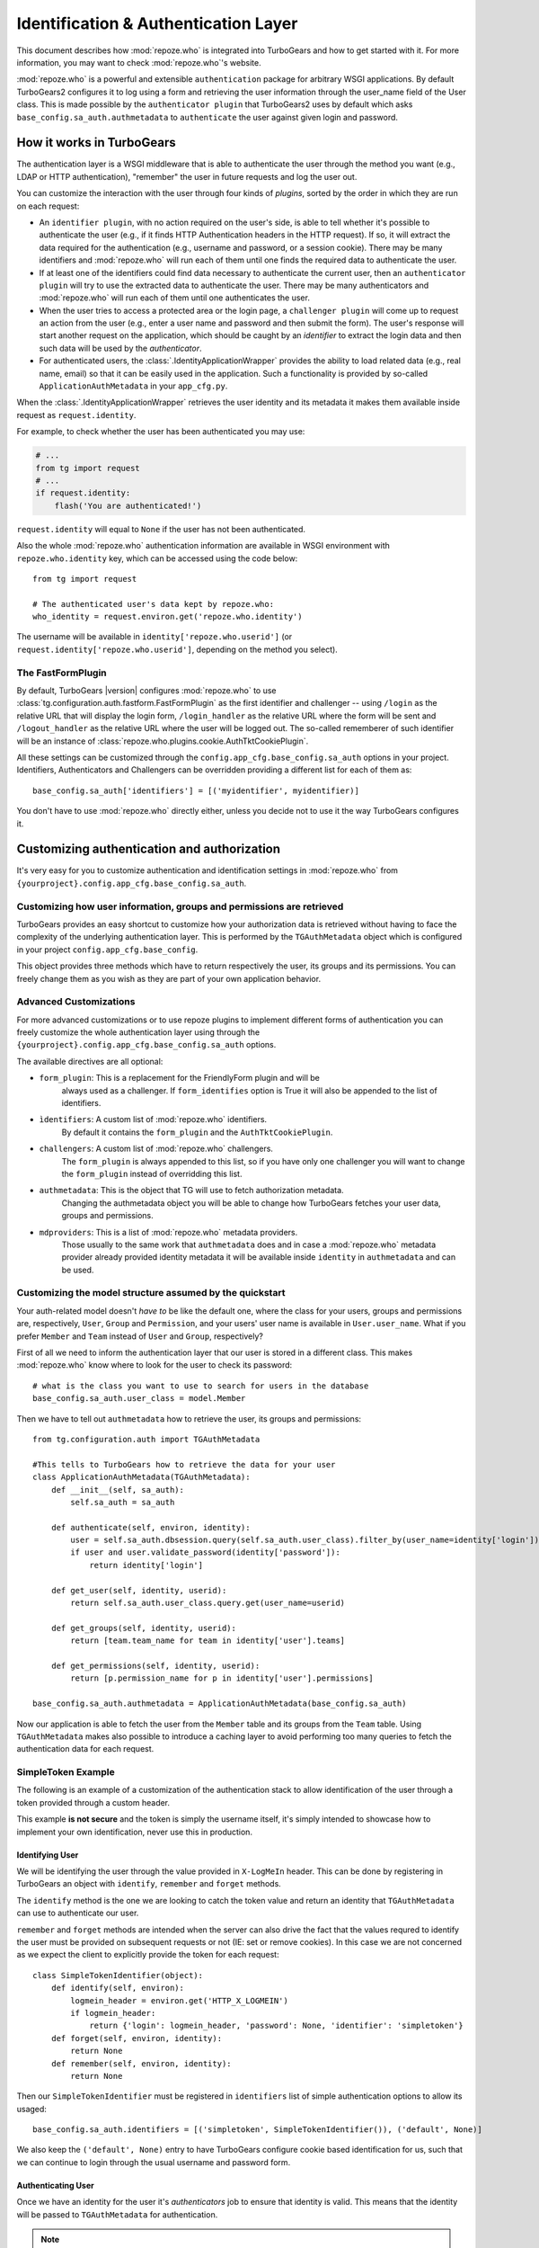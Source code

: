 .. _authentication:

*************************************
Identification & Authentication Layer
*************************************

This document describes how :mod:`repoze.who` is integrated into TurboGears
and how to get started with it. For more information, you may want to check
:mod:`repoze.who`'s website.

:mod:`repoze.who` is a powerful and extensible ``authentication`` package for
arbitrary WSGI applications. By default TurboGears2 configures it to log using
a form and retrieving the user information through the user_name field of the
User class. This is made possible by the ``authenticator plugin`` that TurboGears2
uses by default which asks ``base_config.sa_auth.authmetadata`` to ``authenticate``
the user against given login and password.

How it works in TurboGears
==========================

The authentication layer is a WSGI middleware that is able to authenticate
the user through the method you want (e.g., LDAP or HTTP authentication),
"remember" the user in future requests and log the user out.

You can customize the interaction with the user through four kinds of
`plugins`, sorted by the order in which they are run on each request:

* An ``identifier plugin``, with no action required on the user's side, is able
  to tell whether it's possible to authenticate the user (e.g., if it finds
  HTTP Authentication headers in the HTTP request). If so, it will extract the
  data required for the authentication (e.g., username and password, or a
  session cookie). There may be many identifiers and :mod:`repoze.who` will run
  each of them until one finds the required data to authenticate the user.
* If at least one of the identifiers could find data necessary to authenticate
  the current user, then an ``authenticator plugin`` will try to use the
  extracted data to authenticate the user. There may be many authenticators
  and :mod:`repoze.who` will run each of them until one authenticates the user.
* When the user tries to access a protected area or the login page, a
  ``challenger plugin`` will come up to request an action from the user (e.g.,
  enter a user name and password and then submit the form). The user's response
  will start another request on the application, which should be caught by
  an `identifier` to extract the login data and then such data will be used
  by the `authenticator`.
* For authenticated users, the :class:`.IdentityApplicationWrapper`
  provides the ability to load related data (e.g., real name, email) so that it can
  be easily used in the application. Such a functionality is provided by
  so-called ``ApplicationAuthMetadata`` in your ``app_cfg.py``.

When the :class:`.IdentityApplicationWrapper` retrieves the user identity and its
metadata it makes them available inside request as ``request.identity``.

For example, to check whether the user has been authenticated you may
use:

.. code-block:: python

    # ...
    from tg import request
    # ...
    if request.identity:
        flash('You are authenticated!')

``request.identity`` will equal to ``None`` if the user has not been
authenticated.

Also the whole :mod:`repoze.who` authentication information are available
in WSGI environment with ``repoze.who.identity`` key, which can be
accessed using the code below::

    from tg import request

    # The authenticated user's data kept by repoze.who:
    who_identity = request.environ.get('repoze.who.identity')

The username will be available in ``identity['repoze.who.userid']``
(or ``request.identity['repoze.who.userid']``, depending on the method you
select).

The FastFormPlugin
------------------

By default, TurboGears |version| configures :mod:`repoze.who` to use
:class:`tg.configuration.auth.fastform.FastFormPlugin` as the first
identifier and challenger -- using ``/login`` as the relative URL that will
display the login form, ``/login_handler`` as the relative URL where the
form will be sent and ``/logout_handler`` as the relative URL where the
user will be logged out. The so-called rememberer of such identifier will
be an instance of :class:`repoze.who.plugins.cookie.AuthTktCookiePlugin`.

All these settings can be customized through the ``config.app_cfg.base_config.sa_auth``
options in your project. Identifiers, Authenticators and Challengers can be overridden
providing a different list for each of them as::

    base_config.sa_auth['identifiers'] = [('myidentifier', myidentifier)]

You don't have to use :mod:`repoze.who` directly either, unless you decide not
to use it the way TurboGears configures it.

Customizing authentication and authorization
============================================

It's very easy for you to customize authentication and identification settings
in :mod:`repoze.who` from ``{yourproject}.config.app_cfg.base_config.sa_auth``.

Customizing how user information, groups and permissions are retrieved
----------------------------------------------------------------------

TurboGears provides an easy shortcut to customize how your authorization
data is retrieved without having to face the complexity of the underlying
authentication layer. This is performed by the ``TGAuthMetadata`` object
which is configured in your project ``config.app_cfg.base_config``.

This object provides three methods which have to return respectively the
user, its groups and its permissions. You can freely change them as you wish
as they are part of your own application behavior.

Advanced Customizations
-----------------------

For more advanced customizations or to use repoze plugins to implement
different forms of authentication you can freely customize the whole
authentication layer using through the ``{yourproject}.config.app_cfg.base_config.sa_auth``
options.

The available directives are all optional:

* ``form_plugin``: This is a replacement for the FriendlyForm plugin and will be
    always used as a challenger. If ``form_identifies`` option is True it will
    also be appended to the list of identifiers.
* ``ìdentifiers``: A custom list of :mod:`repoze.who` identifiers.
    By default it contains the ``form_plugin`` and the ``AuthTktCookiePlugin``.
* ``challengers``: A custom list of :mod:`repoze.who` challengers.
    The ``form_plugin`` is always appended to this list, so if you have
    only one challenger you will want to change the ``form_plugin`` instead
    of overridding this list.
* ``authmetadata``: This is the object that TG will use to fetch authorization metadata.
    Changing the authmetadata object you will be able to change how TurboGears
    fetches your user data, groups and permissions.
* ``mdproviders``: This is a list of :mod:`repoze.who` metadata providers.
    Those usually to the same work that ``authmetadata`` does and in case
    a :mod:`repoze.who` metadata provider already provided identity metadata
    it will be available inside ``identity`` in ``authmetadata`` and can be used.

Customizing the model structure assumed by the quickstart
---------------------------------------------------------

Your auth-related model doesn't `have to` be like the default one, where the
class for your users, groups and permissions are, respectively, ``User``,
``Group`` and ``Permission``, and your users' user name is available in
``User.user_name``. What if you prefer ``Member`` and ``Team`` instead of
``User`` and ``Group``, respectively?

First of all we need to inform the authentication layer that our user is stored
in a different class. This makes :mod:`repoze.who` know where to look for the user
to check its password::

    # what is the class you want to use to search for users in the database
    base_config.sa_auth.user_class = model.Member

Then we have to tell out ``authmetadata`` how to retrieve the user, its groups
and permissions::

    from tg.configuration.auth import TGAuthMetadata

    #This tells to TurboGears how to retrieve the data for your user
    class ApplicationAuthMetadata(TGAuthMetadata):
        def __init__(self, sa_auth):
            self.sa_auth = sa_auth

        def authenticate(self, environ, identity):
            user = self.sa_auth.dbsession.query(self.sa_auth.user_class).filter_by(user_name=identity['login']).first()
            if user and user.validate_password(identity['password']):
                return identity['login']

        def get_user(self, identity, userid):
            return self.sa_auth.user_class.query.get(user_name=userid)

        def get_groups(self, identity, userid):
            return [team.team_name for team in identity['user'].teams]

        def get_permissions(self, identity, userid):
            return [p.permission_name for p in identity['user'].permissions]

    base_config.sa_auth.authmetadata = ApplicationAuthMetadata(base_config.sa_auth)

Now our application is able to fetch the user from the ``Member`` table and
its groups from the ``Team`` table. Using ``TGAuthMetadata`` makes also possible
to introduce a caching layer to avoid performing too many queries to fetch
the authentication data for each request.

SimpleToken Example
-------------------

The following is an example of a customization of the authentication stack
to allow identification of the user through a token provided through a custom header.

This example **is not secure** and the token is simply the username itself,
it's simply intended to showcase how to implement your own identification,
never use this in production.

Identifying User
~~~~~~~~~~~~~~~~

We will be identifying the user through the value provided in ``X-LogMeIn`` header.
This can be done by registering in TurboGears an object with ``identify``, ``remember``
and ``forget`` methods.

The ``identify`` method is the one we are looking to catch the token value
and return an identity that ``TGAuthMetadata`` can use to authenticate our user.

``remember`` and ``forget`` methods are intended when the server can also drive
the fact that the values requred to identify the user must be provided on subsequent
requests or not (IE: set or remove cookies). In this case we are not concerned
as we expect the client to explicitly provide the token for each request::

    class SimpleTokenIdentifier(object):
        def identify(self, environ):
            logmein_header = environ.get('HTTP_X_LOGMEIN')
            if logmein_header:
                return {'login': logmein_header, 'password': None, 'identifier': 'simpletoken'}
        def forget(self, environ, identity):
            return None
        def remember(self, environ, identity):
            return None

Then our ``SimpleTokenIdentifier`` must be registered in ``identifiers`` list of
simple authentication options to allow its usaged::

    base_config.sa_auth.identifiers = [('simpletoken', SimpleTokenIdentifier()), ('default', None)]

We also keep the ``('default', None)`` entry to have TurboGears configure cookie based
identification for us, such that we can continue to login through the usual username and
password form.

Authenticating User
~~~~~~~~~~~~~~~~~~~

Once we have an identity for the user it's *authenticators* job to ensure that identity
is valid. This means that the identity will be passed to ``TGAuthMetadata`` for
authentication.

.. note::

    It's required that your identity has a ``password`` field even though it doesn't
    have a password. Or it will be discarded and won't be passed to ``TGAuthMetadata``.

We need to modify ``TGAuthMetadata.authenticate`` a little to allow identities
that do not provide a valid password but has been identified by ``SimpleTokenIdentifier``.

We can do this by adding a specific check before the one for password:

.. code-block:: python
    :emphasize-lines: 9-11

    def authenticate(self, environ, identity):
        login = identity['login']
        user = self.sa_auth.dbsession.query(self.sa_auth.user_class).filter_by(
            user_name=login
        ).first()

        if not user:
            login = None
        elif identity.get('identifier') in ('simpletoken', ):
            # User exists and was identified by simpletoken, skip password validation
            pass
        elif not user.validate_password(identity['password']):
            login = None

        # ... rest of method here ...

Now you can try sending requests with ``X-LogMeIn: manager`` header and you should
be able to get recognised as the site manager.

BasicAuth Example
-----------------

The following is an example of an advanced authentication stack customization
to use browser basic authentication instead of form based authentication.

Declaring a Custom Authentication Backend
~~~~~~~~~~~~~~~~~~~~~~~~~~~~~~~~~~~~~~~~~

First required step is to declare that we are going to use a custom
authentication backend::

    base_config.auth_backend = 'htpasswd'

When this is valued to ``ming`` or ``sqlalchemy`` TurboGears will configure
a default authentication stack based on users stored on the according database,
if ``auth_backend`` is ``None`` the whole stack will be disabled.

Then we must remove all the simple authentication options, deleting all the
``basic_config.sa_auth`` from ``app_cfg.py`` is usually enough. Leaving
unexpected options behind (options our authentication stack doesn't use)
might lead to a crash on application startup.

Using HTPasswd file for users
~~~~~~~~~~~~~~~~~~~~~~~~~~~~~

Next step is storing our users inside an ``htpasswd`` file,
this can be achieved by using the ``HTPasswdPlugin`` authenticator::

    from repoze.who.plugins.htpasswd import HTPasswdPlugin, plain_check
    base_config.sa_auth.authenticators = [('htpasswd', HTPasswdPlugin('./htpasswd', plain_check))]

This will make TurboGears load users from an htpasswd file inside the directory
we are starting the application from. The ``plain_check`` function is the
one used to decode password stored inside the htpasswd file. In this case
passwords are expected to be in plain text in the form::

    manager:managepass

Challenging and Identifying users with BasicAuth
~~~~~~~~~~~~~~~~~~~~~~~~~~~~~~~~~~~~~~~~~~~~~~~~

Now that we are correctly able to authenticate users from an htpasswd
file, we need to use BasicAuth for identifying returning users::

    from repoze.who.plugins.basicauth import BasicAuthPlugin

    base_auth = BasicAuthPlugin('MyTGApp')
    base_config.sa_auth.identifiers = [('basicauth', base_auth)]

This will correctly identify users that are already logged using
BasicAuth, but we are still sending users to login form to
perform the actual login.

As BasicAuth requires the login to be performed through the browser
we must disable the login form and set the basic auth
plugin as a challenger::

    # Disable the login form, it won't work anyway as the credentials
    # for basic auth must be provided through the browser itself
    base_config.sa_auth.form_identifies = False

    # Use BasicAuth plugin to ask user for credentials, this will replace
    # the whole login form.
    base_config.sa_auth.challengers = [('basicauth', base_auth)]

Providing User Data
~~~~~~~~~~~~~~~~~~~

The previous steps are focused on providing a working authentication layer,
but we will need to also identify the authenticated user so that
also ``request.identity`` and the authorization layer can work as
expected.

This is achieved through the ``authmetadata`` option, which tells
TurboGears how to retrieve the user and it's informations. In this
case as we don't have a database of users we will just provide a
simple user with only ``display_name`` and ``user_name`` so that
most things can work. For ``manager`` user we will also provide the
``managers`` group so that user can access the TurboGears admin::

    from tg.configuration.auth import TGAuthMetadata

    class ApplicationAuthMetadata(TGAuthMetadata):
        def __init__(self, sa_auth):
            self.sa_auth = sa_auth

        def get_user(self, identity, userid):
            # As we use htpasswd for authentication
            # we cannot lookup the user in a database,
            # so just return a fake user object
            from tg.util import Bunch
            return Bunch(display_name=userid, user_name=userid)

        def get_groups(self, identity, userid):
            # If the user is manager we give him the
            # managers group, otherwise no groups
            if userid == 'manager':
                return ['managers']
            else:
                return []

        def get_permissions(self, identity, userid):
            return []

    base_config.sa_auth.authmetadata = ApplicationAuthMetadata(base_config.sa_auth)

Removing Login Form
~~~~~~~~~~~~~~~~~~~

As the whole authentication is now performed through BasicAuth
the login form is now unused, so probably want to remove the login form related
urls which are now unused:

    - /login
    - /post_login
    - /post_logout


.. _disabling-auth:

Disabling authentication and authorization
==========================================

If you need more flexibility than that provided by the quickstart, or you are
not going to use :mod:`repoze.who`, you should prevent TurboGears from dealing
with authentication/authorization by removing (or commenting) the following
line from ``{yourproject}.config.app_cfg``::

    base_config.auth_backend = '{whatever you find here}'

Then you may also want to delete those settings like ``base_config.sa_auth.*``
-- they'll be ignored.
